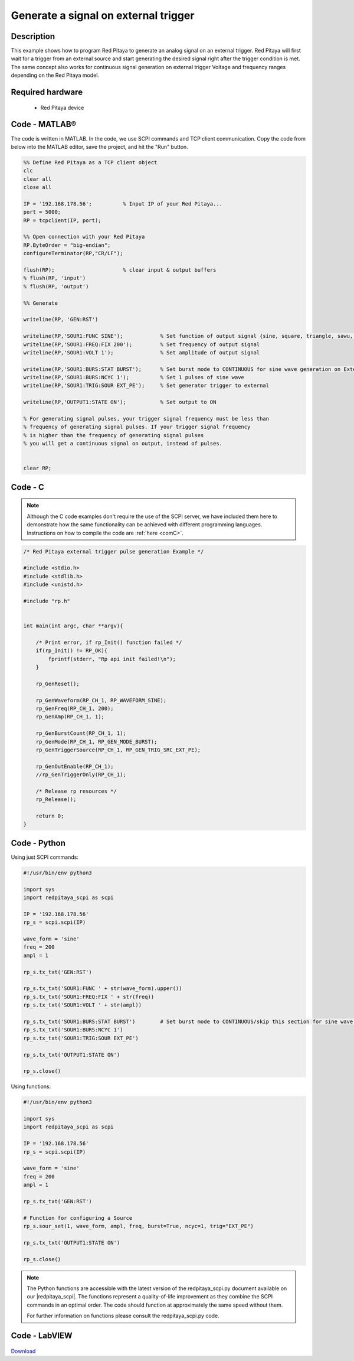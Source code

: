 Generate a signal on external trigger
#####################################

.. http://blog.redpitaya.com/examples-new/generate-signal-on-fast-analog-outputs-with-external-triggering/

Description
***********

This example shows how to program Red Pitaya to generate an analog signal on an external trigger. Red Pitaya will first wait for a trigger from an external source and start generating the desired signal right after the trigger condition is met. The same concept also works for continuous signal generation on external trigger Voltage and frequency ranges depending on the Red Pitaya model.


Required hardware
*****************

    - Red Pitaya device

.. figure:: ../general_img/RedPitaya_general.png

Code - MATLAB®
**************

The code is written in MATLAB. In the code, we use SCPI commands and TCP client communication. Copy the code from below into the MATLAB editor, save the project, and hit the "Run" button.

.. code-block:: matlab

    %% Define Red Pitaya as a TCP client object
    clc
    clear all
    close all

    IP = '192.168.178.56';          % Input IP of your Red Pitaya...
    port = 5000;
    RP = tcpclient(IP, port);

    %% Open connection with your Red Pitaya
    RP.ByteOrder = "big-endian";
    configureTerminator(RP,"CR/LF");

    flush(RP);                      % clear input & output buffers
    % flush(RP, 'input')
    % flush(RP, 'output')

    %% Generate

    writeline(RP, 'GEN:RST')

    writeline(RP,'SOUR1:FUNC SINE');            % Set function of output signal {sine, square, triangle, sawu, sawd, pwm}
    writeline(RP,'SOUR1:FREQ:FIX 200');         % Set frequency of output signal
    writeline(RP,'SOUR1:VOLT 1');               % Set amplitude of output signal

    writeline(RP,'SOUR1:BURS:STAT BURST');      % Set burst mode to CONTINUOUS for sine wave generation on External trigger
    writeline(RP,'SOUR1:BURS:NCYC 1');          % Set 1 pulses of sine wave
    writeline(RP,'SOUR1:TRIG:SOUR EXT_PE');     % Set generator trigger to external

    writeline(RP,'OUTPUT1:STATE ON');           % Set output to ON

    % For generating signal pulses, your trigger signal frequency must be less than
    % frequency of generating signal pulses. If your trigger signal frequency
    % is higher than the frequency of generating signal pulses
    % you will get a continuous signal on output, instead of pulses.


    clear RP;


Code - C
********

.. note::

    Although the C code examples don't require the use of the SCPI server, we have included them here to demonstrate how the same functionality can be achieved with different programming languages. 
    Instructions on how to compile the code are :ref:`here <comC>`.


.. code-block:: c

    /* Red Pitaya external trigger pulse generation Example */

    #include <stdio.h>
    #include <stdlib.h>
    #include <unistd.h>

    #include "rp.h"


    int main(int argc, char **argv){

        /* Print error, if rp_Init() function failed */
        if(rp_Init() != RP_OK){
            fprintf(stderr, "Rp api init failed!\n");
        }

        rp_GenReset();

        rp_GenWaveform(RP_CH_1, RP_WAVEFORM_SINE);
        rp_GenFreq(RP_CH_1, 200);
        rp_GenAmp(RP_CH_1, 1);

        rp_GenBurstCount(RP_CH_1, 1);
        rp_GenMode(RP_CH_1, RP_GEN_MODE_BURST);
        rp_GenTriggerSource(RP_CH_1, RP_GEN_TRIG_SRC_EXT_PE);

        rp_GenOutEnable(RP_CH_1);
        //rp_GenTriggerOnly(RP_CH_1);

        /* Release rp resources */
        rp_Release();

        return 0;
    }


Code - Python
*************

Using just SCPI commands:

.. code-block:: python
    
    #!/usr/bin/env python3
    
    import sys
    import redpitaya_scpi as scpi
    
    IP = '192.168.178.56'
    rp_s = scpi.scpi(IP)

    wave_form = 'sine'
    freq = 200
    ampl = 1

    rp_s.tx_txt('GEN:RST')

    rp_s.tx_txt('SOUR1:FUNC ' + str(wave_form).upper())
    rp_s.tx_txt('SOUR1:FREQ:FIX ' + str(freq))
    rp_s.tx_txt('SOUR1:VOLT ' + str(ampl))
    
    rp_s.tx_txt('SOUR1:BURS:STAT BURST')        # Set burst mode to CONTINUOUS/skip this section for sine wave generation on External trigger
    rp_s.tx_txt('SOUR1:BURS:NCYC 1')
    rp_s.tx_txt('SOUR1:TRIG:SOUR EXT_PE')

    rp_s.tx_txt('OUTPUT1:STATE ON')
    
    rp_s.close()

Using functions:

.. code-block:: python
    
    #!/usr/bin/env python3
    
    import sys
    import redpitaya_scpi as scpi

    IP = '192.168.178.56'
    rp_s = scpi.scpi(IP)

    wave_form = 'sine'
    freq = 200
    ampl = 1

    rp_s.tx_txt('GEN:RST')

    # Function for configuring a Source
    rp_s.sour_set(1, wave_form, ampl, freq, burst=True, ncyc=1, trig="EXT_PE")
    
    rp_s.tx_txt('OUTPUT1:STATE ON')
    
    rp_s.close()

.. note::

    The Python functions are accessible with the latest version of the redpitaya_scpi.py document available on our |redpitaya_scpi|.
    The functions represent a quality-of-life improvement as they combine the SCPI commands in an optimal order. The code should function at approximately the same speed without them.

    For further information on functions please consult the redpitaya_scpi.py code.


.. |redpitaya_scpi| raw:: html

    <a href="https://github.com/RedPitaya/RedPitaya/blob/master/Examples/python/redpitaya_scpi.py" target="_blank">GitHub</a>



Code - LabVIEW
**************

.. figure:: img/Generate-signal-on-external-trigger_LV.png

`Download <https://downloads.redpitaya.com/downloads/Clients/labview/Generate%20signal%20on%20external%20trigger.vi>`_
